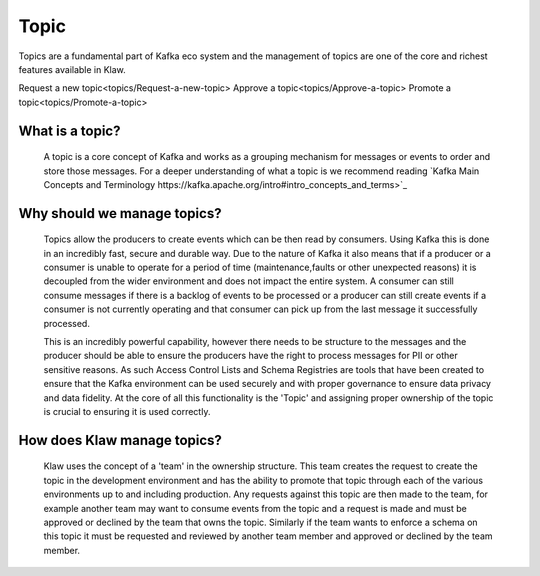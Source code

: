 Topic
======

Topics are a fundamental part of Kafka eco system and the management of topics are one of the core and richest features available in Klaw.

Request a new topic<topics/Request-a-new-topic>
Approve a topic<topics/Approve-a-topic>
Promote a topic<topics/Promote-a-topic>



What is a topic?
--------------

    A topic is a core concept of Kafka and works as a grouping mechanism for messages or events to order and store those messages.
    For a deeper understanding of what a topic is we recommend reading `Kafka Main Concepts and Terminology https://kafka.apache.org/intro#intro_concepts_and_terms>`_


Why should we manage topics?
----------------------------

    Topics allow the producers to create events which can be then read by consumers. Using Kafka this is done in an incredibly fast, secure and durable way.
    Due to the nature of Kafka it also means that if a producer or a consumer is unable to operate for a period of time (maintenance,faults or other unexpected reasons) it is decoupled from the wider environment and does not impact the entire system.
    A consumer can still consume messages if there is a backlog of events to be processed or a producer can still create events if a consumer is not currently operating and that consumer can pick up from the last message it successfully processed.

    This is an incredibly powerful capability, however there needs to be structure to the messages and the producer should be able to ensure the producers have the right to process messages for PII or other sensitive reasons.
    As such Access Control Lists and Schema Registries are tools that have been created to ensure that the Kafka environment can be used securely and with proper governance to ensure data privacy and data fidelity.
    At the core of all this functionality is the 'Topic' and assigning proper ownership of the topic is crucial to ensuring it is used correctly.


How does Klaw manage topics?
-----------------------------

    Klaw uses the concept of a 'team' in the ownership structure. This team creates the request to create the topic in the development environment and has the ability to promote that topic through each of the various environments up to and including production.
    Any requests against this topic are then made to the team, for example another team may want to consume events from the topic and a request is made and must be approved or declined by the team that owns the topic.
    Similarly if the team wants to enforce a schema on this topic it must be requested and reviewed by another team member and approved or declined by the team member.